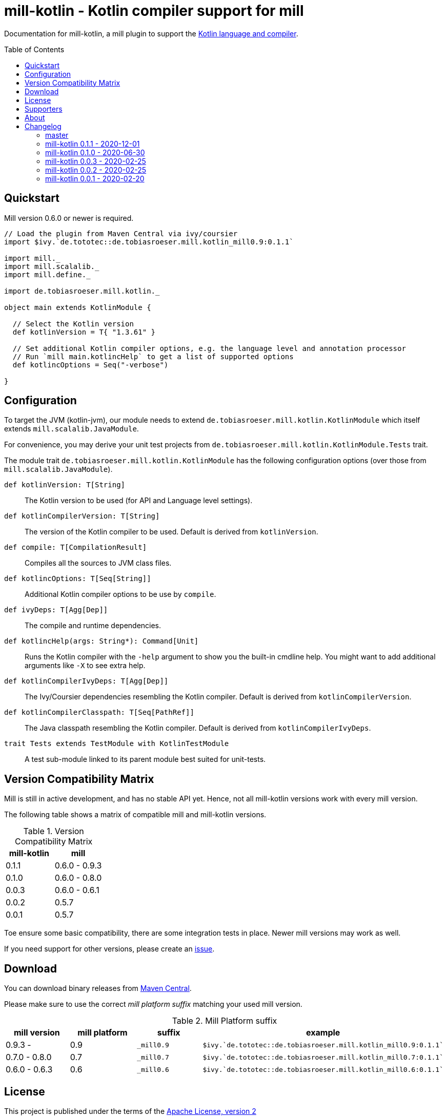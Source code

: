 = mill-kotlin - Kotlin compiler support for mill
:version: 0.1.1
:mill-platform: 0.9
:kotlinVersion: 1.3.61
:projectHome: https://github.com/lefou/mill-kotlin
:min-mill-version: 0.6.0
:toc:
:toc-placement: preamble

ifdef::env-github[]
image:https://github.com/lefou/mill-kotlin/workflows/.github/workflows/build.yml/badge.svg["Build Status (GitHub Actions)", link="https://github.com/lefou/mill-kotlin/actions"]
image:https://codecov.io/gh/lefou/mill-kotlin/branch/main/graph/badge.svg[Test Coverage (Codecov.io), link="https://codecov.io/gh/lefou/mill-kotlin"]
endif::[]

Documentation for mill-kotlin, a mill plugin to support the https://kotlinlang.org/[Kotlin language and compiler].

== Quickstart

Mill version {min-mill-version} or newer is required.

[source,scala,subs="attributes,verbatim"]
----
// Load the plugin from Maven Central via ivy/coursier
import $ivy.`de.tototec::de.tobiasroeser.mill.kotlin_mill{mill-platform}:{version}`

import mill._
import mill.scalalib._
import mill.define._

import de.tobiasroeser.mill.kotlin._

object main extends KotlinModule {

  // Select the Kotlin version
  def kotlinVersion = T{ "{kotlinVersion}" }

  // Set additional Kotlin compiler options, e.g. the language level and annotation processor
  // Run `mill main.kotlincHelp` to get a list of supported options
  def kotlincOptions = Seq("-verbose")

}
----

== Configuration

To target the JVM (kotlin-jvm), our module needs to extend `de.tobiasroeser.mill.kotlin.KotlinModule` which itself extends `mill.scalalib.JavaModule`.

For convenience, you may derive your unit test projects from `de.tobiasroeser.mill.kotlin.KotlinModule.Tests` trait.

The module trait `de.tobiasroeser.mill.kotlin.KotlinModule` has the following configuration options (over those from `mill.scalalib.JavaModule`).

`def kotlinVersion: T[String]`::
  The Kotlin version to be used (for API and Language level settings).

`def kotlinCompilerVersion: T[String]`:: The version of the Kotlin compiler to be used.
  Default is derived from `kotlinVersion`.

`def compile: T[CompilationResult]`::
  Compiles all the sources to JVM class files.

`def kotlincOptions: T[Seq[String]]`::
  Additional Kotlin compiler options to be use by `compile`.

`def ivyDeps: T[Agg[Dep]]`::
  The compile and runtime dependencies.

`def kotlincHelp(args: String*): Command[Unit]`::
  Runs the Kotlin compiler with the `-help` argument to show you the built-in cmdline help.
  You might want to add additional arguments like `-X` to see extra help.

`def kotlinCompilerIvyDeps: T[Agg[Dep]]`::
  The Ivy/Coursier dependencies resembling the Kotlin compiler.
  Default is derived from `kotlinCompilerVersion`.

`def kotlinCompilerClasspath: T[Seq[PathRef]]`::
  The Java classpath resembling the Kotlin compiler.
  Default is derived from `kotlinCompilerIvyDeps`.

`trait Tests extends TestModule with KotlinTestModule`::
  A test sub-module linked to its parent module best suited for unit-tests.

== Version Compatibility Matrix

Mill is still in active development, and has no stable API yet.
Hence, not all mill-kotlin versions work with every mill version.

The following table shows a matrix of compatible mill and mill-kotlin versions.

.Version Compatibility Matrix
[options="header"]
|===
| mill-kotlin | mill
| 0.1.1 | 0.6.0 - 0.9.3
| 0.1.0 | 0.6.0 - 0.8.0
| 0.0.3 | 0.6.0 - 0.6.1
| 0.0.2 | 0.5.7
| 0.0.1 | 0.5.7
|===

Toe ensure some basic compatibility, there are some integration tests in place.
Newer mill versions may work as well.

If you need support for other versions, please create an {projectHome}/issues[issue].

== Download

You can download binary releases from https://search.maven.org/artifact/de.tototec/de.tobiasroeser.mill.kotlin_mill{mill-platform}_2.13[Maven Central].

Please make sure to use the correct _mill platform suffix_ matching your used mill version.

.Mill Platform suffix
[options="header"]
|===
| mill version  | mill platform | suffix | example
| 0.9.3 -       | 0.9 | `_mill0.9` | ```$ivy.`de.tototec::de.tobiasroeser.mill.kotlin_mill0.9:{version}````
| 0.7.0 - 0.8.0 | 0.7 | `_mill0.7` | ```$ivy.`de.tototec::de.tobiasroeser.mill.kotlin_mill0.7:{version}````
| 0.6.0 - 0.6.3 | 0.6 | `_mill0.6` | ```$ivy.`de.tototec::de.tobiasroeser.mill.kotlin_mill0.6:{version}````
|===


== License

This project is published under the terms of the https://www.apache.org/licenses/LICENSE-2.0[Apache License, version 2]

== Supporters

Thanks to https://iba-cg.de/[iba Consulting Gesellschaft mbH & Co KG] for the initial development support.

== About

Mill::
  https://github.com/lihaoyi/mill[Mill] is a Scala-based open source build tool.
  In my opinion the best build tool for the JVM.
  It is fast, reliable and easy to understand.

Me::
+
--
I am https://github.com/lefou/[Tobias Roeser] a professional software developer who loves to create and use open source tools.
I'm actively developing and maintaining mill as well as https://github.com/lefou?utf8=%E2%9C%93&tab=repositories&q=topic%3Amill&type=&language=[several mill plugins].

If you like my work, please star it on GitHub. You can also support me via https://github.com/sponsors/lefou[GitHub Sponsors].
--

Contributing::
  If you found a bug or have a feature request, please open a {projectHome}/issues[new issue on GitHub].
  I also accept {projectHome}/pulls[pull requests on GitHub].

== Changelog

=== master
:version: main
:prev-version: 0.1.1
:github-milestone: 4


_See
ifeval::["{github-milestone}" != ""]
https://github.com/lefou/mill-kotlin/milestone/{github-milestone}?closed=1[milstone {version}]
and the
endif::[]
https://github.com/lefou/mill-kotlin/compare/{prev-version}...{version}[list of commits]_

* Support for mill API 0.9.3
* Introduced artifact suffix indication the mill platform (e.g. `mill0.9`)

=== mill-kotlin 0.1.1 - 2020-12-01
:version: 0.1.1
:prev-version: 0.1.0
:github-milestone: 3


_See
ifeval::["{github-milestone}" != ""]
https://github.com/lefou/mill-kotlin/milestone/{github-milestone}?closed=1[milstone {version}]
and the
endif::[]
https://github.com/lefou/mill-kotlin/compare/{prev-version}...{version}[list of commits]_

=== mill-kotlin 0.1.0 - 2020-06-30
:version: 0.1.0
:prev-version: 0.0.3
:github-milestone: 2

* Cross publish for Mill APi 0.6 and 0.7, also Scala 2.12 and Scala 2.13.

_See
ifeval::["{github-milestone}" != ""]
https://github.com/lefou/mill-kotlin/milestone/{github-milestone}?closed=1[milstone {version}]
and the
endif::[]
https://github.com/lefou/mill-kotlin/compare/{prev-version}...{version}[list of commits]_


=== mill-kotlin 0.0.3 - 2020-02-25
:version: 0.0.3
:prev-version: 0.0.2
:github-milestone:

* Updated Mill API to 0.6.0

_See
ifeval::["{github-milestone}" != ""]
https://github.com/lefou/mill-kotlin/milestone/{github-milestone}?closed=1[milstone {version}]
and the
endif::[]
https://github.com/lefou/mill-kotlin/compare/{prev-version}...{version}[list of commits]_


=== mill-kotlin 0.0.2 - 2020-02-25
:version: 0.0.2
:prev-version: 0.0.1
:github-milestone: 1

* Fixed non-functional `kotlincHelp` target

_See
ifeval::["{github-milestone}" != ""]
https://github.com/lefou/mill-kotlin/milestone/{github-milestone}?closed=1[milstone {version}]
and the
endif::[]
https://github.com/lefou/mill-kotlin/compare/{prev-version}...{version}[list of commits]_

=== mill-kotlin 0.0.1 - 2020-02-20
:version: 0.0.1
:prev-version: 6756a7323d020eabedf9a9cd70f54c61fe30472a
:github-milestone:

* Initial release

_See
ifeval::["{github-milestone}" != ""]
https://github.com/lefou/mill-kotlin/milestone/{github-milestone}?closed=1[milstone {version}]
and the
endif::[]
https://github.com/lefou/mill-kotlin/compare/{prev-version}...{version}[list of commits]_
